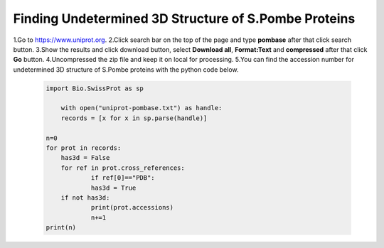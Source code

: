 Finding Undetermined 3D Structure of S.Pombe Proteins
=====================================================

1.Go to `https://www.uniprot.org <https://www.uniprot.org>`_.
2.Click search bar on the top of the page and type **pombase** after that click search button.
3.Show the results and click download button, select **Download all**, **Format:Text** and **compressed** after that click **Go** button.
4.Uncompressed the zip file and keep it on local for processing.
5.You can find the accession number for undetermined 3D structure of S.Pombe proteins with the  python code below.

  .. code-block:: python

    import Bio.SwissProt as sp

	with open("uniprot-pombase.txt") as handle:
    	records = [x for x in sp.parse(handle)]

    n=0
    for prot in records:
        has3d = False
    	for ref in prot.cross_references:
        	if ref[0]=="PDB":
            	has3d = True
    	if not has3d:
        	print(prot.accessions)
        	n+=1
    print(n)



